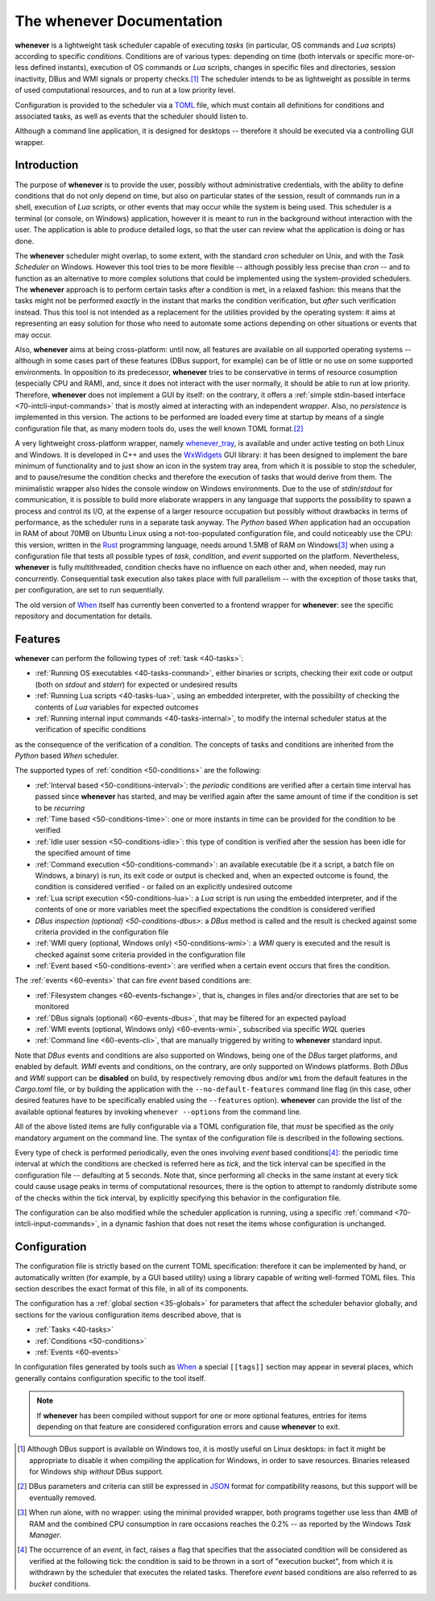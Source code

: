 .. _10-main:

The **whenever** Documentation
==============================

**whenever** is a lightweight task scheduler capable of executing *tasks* (in particular, OS
commands and *Lua* scripts) according to specific *conditions*. Conditions are of various types:
depending on time (both intervals or specific more-or-less defined instants), execution of OS
commands or *Lua* scripts, changes in specific files and directories, session inactivity, DBus
and WMI signals or property checks.\ [#fn-1]_ The scheduler intends to be as lightweight as
possible in terms of used computational resources, and to run at a low priority level.

Configuration is provided to the scheduler via a `TOML <https://toml.io/>`__ file, which must
contain all definitions for conditions and associated tasks, as well as events that the scheduler
should listen to.

Although a command line application, it is designed for desktops -- therefore it should be
executed via a controlling GUI wrapper.


.. _10-main-introduction:

Introduction
------------

The purpose of **whenever** is to provide the user, possibly without administrative credentials,
with the ability to define conditions that do not only depend on time, but also on particular
states of the session, result of commands run in a shell, execution of *Lua* scripts, or other
events that may occur while the system is being used. This scheduler is a terminal (or console,
on Windows) application, however it is meant to run in the background without interaction with
the user. The application is able to produce detailed logs, so that the user can review what the
application is doing or has done.

The **whenever** scheduler might overlap, to some extent, with the standard *cron* scheduler on
Unix, and with the *Task Scheduler* on Windows. However this tool tries to be more flexible --
although possibly less precise than *cron* -- and to function as an alternative to more complex
solutions that could be implemented using the system-provided schedulers. The **whenever**
approach is to perform certain tasks after a condition is met, in a relaxed fashion: this means
that the tasks might not be performed *exactly* in the instant that marks the condition
verification, but *after* such verification instead. Thus this tool is not intended as a
replacement for the utilities provided by the operating system: it aims at representing an easy
solution for those who need to automate some actions depending on other situations or events that
may occur.

Also, **whenever** aims at being cross-platform: until now, all features are available on all
supported operating systems -- although in some cases part of these features (DBus support, for
example) can be of little or no use on some supported environments. In opposition to its
predecessor, **whenever** tries to be conservative in terms of resource cosumption (especially
CPU and RAM), and, since it does not interact with the user normally, it should be able to run at
low priority. Therefore, **whenever** does not implement a GUI by itself: on the contrary, it
offers a :ref:`simple stdin-based interface <70-intcli-input-commands>` that is mostly aimed at
interacting with an independent *wrapper*. Also, no *persistence* is implemented in this version.
The actions to be performed are loaded every time at startup by means of a single configuration
file that, as many modern tools do, uses the well known TOML format.\ [#fn-2]_

A very lightweight cross-platform wrapper, namely
`whenever_tray <https://github.com/almostearthling/whenever_tray>`__, is available and
under active testing on both Linux and Windows. It is developed in C++ and uses the
`WxWidgets <https://www.wxwidgets.org/>`__ GUI library: it has been designed to implement the
bare minimum of functionality and to just show an icon in the system tray area, from which it is
possible to stop the scheduler, and to pause/resume the condition checks and therefore the
execution of tasks that would derive from them. The minimalistic wrapper also hides the console
window on Windows environments. Due to the use of *stdin*/*stdout* for communication, it is
possible to build more elaborate wrappers in any language that supports the possibility to spawn
a process and control its I/O, at the expense of a larger resource occupation but possibly
without drawbacks in terms of performance, as the scheduler runs in a separate task anyway. The
*Python* based *When* application had an occupation in RAM of about 70MB on Ubuntu Linux using a
not-too-populated configuration file, and could noticeably use the CPU: this version, written in
the `Rust <https://www.rust-lang.org/>`__ programming language, needs around 1.5MB of RAM on
Windows\ [#fn-3]_ when using a configuration file that tests all possible types of *task*,
*condition*, and *event* supported on the platform. Nevertheless, **whenever** is fully
multithreaded, condition checks have no influence on each other and, when needed, may run
concurrently. Consequential task execution also takes place with full parallelism -- with the
exception of those tasks that, per configuration, are set to run sequentially.

The old version of `When`_ itself has currently been converted to a frontend wrapper for
**whenever**: see the specific repository and documentation for details.


.. _10-main-features:

Features
--------

**whenever** can perform the following types of :ref:`task <40-tasks>`:

* :ref:`Running OS executables <40-tasks-command>`, either binaries or scripts,
  checking their exit code or output (both on *stdout* and *stderr*) for expected or undesired
  results
* :ref:`Running Lua scripts <40-tasks-lua>`, using an embedded
  interpreter, with the possibility of checking the contents of *Lua* variables for expected
  outcomes
* :ref:`Running internal input commands <40-tasks-internal>`, to
  modify the internal scheduler status at the verification of specific conditions

as the consequence of the verification of a *condition*. The concepts of tasks and conditions
are inherited from the *Python* based *When* scheduler.

The supported types of :ref:`condition <50-conditions>` are the following:

* :ref:`Interval based <50-conditions-interval>`: the *periodic* conditions are verified after
  a certain time interval has passed since **whenever** has started, and may be verified
  again after the same amount of time if the condition is set to be *recurring*
* :ref:`Time based <50-conditions-time>`: one or more instants in time can be provided for the
  condition to be verified
* :ref:`Idle user session <50-conditions-idle>`: this type of condition is verified after the
  session has been idle for the specified amount of time
* :ref:`Command execution <50-conditions-command>`: an available executable (be it a script,
  a batch file on Windows, a binary) is run, its exit code or output is checked and, when an
  expected outcome is found, the condition is considered verified - or failed on an explicitly
  undesired outcome
* :ref:`Lua script execution <50-conditions-lua>`: a *Lua* script is run using the embedded
  interpreter, and if the contents of one or more variables meet the specified expectations
  the condition is considered verified
* `DBus inspection (optional) <50-conditions-dbus>`: a *DBus* method is called and the result
  is checked against some criteria provided in the configuration file
* :ref:`WMI query (optional, Windows only) <50-conditions-wmi>`: a *WMI* query is executed and
  the result is checked against some criteria provided in the configuration file
* :ref:`Event based <50-conditions-event>`: are verified when a certain event occurs that fires
  the condition.

The :ref:`events <60-events>` that can fire *event* based conditions are:

* :ref:`Filesystem changes <60-events-fschange>`, that is, changes in files and/or directories
  that are set to be monitored
* :ref:`DBus signals (optional) <60-events-dbus>`, that may be filtered for an expected payload
* :ref:`WMI events (optional, Windows only) <60-events-wmi>`, subscribed via specific *WQL* queries
* :ref:`Command line <60-events-cli>`, that are manually triggered by writing to **whenever**
  standard input.

Note that *DBus* events and conditions are also supported on Windows, being one of the *DBus* target
platforms, and enabled by default.  *WMI* events and conditions, on the contrary, are only supported
on Windows platforms. Both *DBus* and *WMI* support can be **disabled** on build, by respectively
removing ``dbus`` and/or ``wmi`` from the default features in the *Cargo.toml* file, or by building
the application with the ``--no-default-features`` command line flag (in this case, other desired
features have to be specifically enabled using the ``--features`` option). **whenever** can provide
the list of the available optional features by invoking ``whenever --options`` from the command line.

All of the above listed items are fully configurable via a TOML configuration file, that *must* be
specified as the only mandatory argument on the command line. The syntax of the configuration file
is described in the following sections.

Every type of check is performed periodically, even the ones involving *event* based
conditions\ [#fn-4]_: the periodic time interval at which the conditions are checked is referred
here as *tick*, and the tick interval can be specified in the configuration file -- defaulting at
5 seconds. Note that, since performing all checks in the same instant at every tick could cause
usage peaks in terms of computational resources, there is the option to attempt to randomly
distribute some of the checks within the tick interval, by explicitly specifying this behavior in
the configuration file.

The configuration can be also modified while the scheduler application is running, using a specific
:ref:`command <70-intcli-input-commands>`, in a dynamic fashion that does not reset the items
whose configuration is unchanged.


.. _10-main-configuration:

Configuration
-------------

The configuration file is strictly based on the current TOML specification: therefore it can be
implemented by hand, or automatically written (for example, by a GUI based utility) using a library
capable of writing well-formed TOML files. This section describes the exact format of this file, in
all of its components.

The configuration has a :ref:`global section <35-globals>` for parameters that affect the scheduler
behavior globally, and sections for the various configuration items described above, that is

* :ref:`Tasks <40-tasks>`
* :ref:`Conditions <50-conditions>`
* :ref:`Events <60-events>`

In configuration files generated by tools such as `When`_ a special ``[[tags]]`` section may
appear in several places, which generally contains configuration specific to the tool itself.


.. _When: https://github.com/almostearthling/when-command

.. note::
   If **whenever** has been compiled without support for one or more optional features, entries
   for items depending on that feature are considered configuration errors and cause **whenever**
   to exit.


.. [#fn-1] Although DBus support is available on Windows too, it is mostly useful on Linux
           desktops: in fact it might be appropriate to disable it when compiling the
           application for Windows, in order to save resources. Binaries released for Windows
           ship *without* DBus support.
.. [#fn-2] DBus parameters and criteria can still be expressed in `JSON <https://www.json.org/>`_
           format for compatibility reasons, but this support will be eventually removed.
.. [#fn-3] When run alone, with no wrapper: using the minimal provided wrapper, both programs
           together use less than 4MB of RAM and the combined CPU consumption in rare occasions
           reaches the 0.2% -- as reported by the Windows *Task Manager*.
.. [#fn-4] The occurrence of an *event*, in fact, raises a flag that specifies that the
           associated condition will be considered as verified at the following tick: the condition
           is said to be thrown in a sort of "execution bucket", from which it is withdrawn by the
           scheduler that executes the related tasks. Therefore *event* based conditions are also
           referred to as *bucket* conditions.
